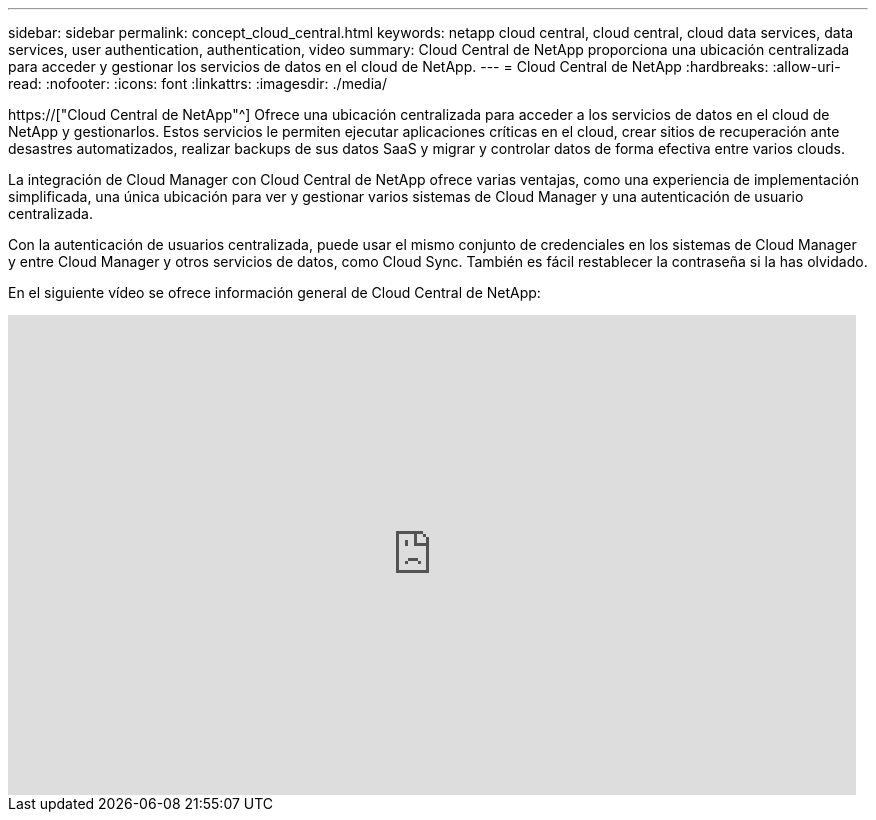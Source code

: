 ---
sidebar: sidebar 
permalink: concept_cloud_central.html 
keywords: netapp cloud central, cloud central, cloud data services, data services, user authentication, authentication, video 
summary: Cloud Central de NetApp proporciona una ubicación centralizada para acceder y gestionar los servicios de datos en el cloud de NetApp. 
---
= Cloud Central de NetApp
:hardbreaks:
:allow-uri-read: 
:nofooter: 
:icons: font
:linkattrs: 
:imagesdir: ./media/


[role="lead"]
https://["Cloud Central de NetApp"^] Ofrece una ubicación centralizada para acceder a los servicios de datos en el cloud de NetApp y gestionarlos. Estos servicios le permiten ejecutar aplicaciones críticas en el cloud, crear sitios de recuperación ante desastres automatizados, realizar backups de sus datos SaaS y migrar y controlar datos de forma efectiva entre varios clouds.

La integración de Cloud Manager con Cloud Central de NetApp ofrece varias ventajas, como una experiencia de implementación simplificada, una única ubicación para ver y gestionar varios sistemas de Cloud Manager y una autenticación de usuario centralizada.

Con la autenticación de usuarios centralizada, puede usar el mismo conjunto de credenciales en los sistemas de Cloud Manager y entre Cloud Manager y otros servicios de datos, como Cloud Sync. También es fácil restablecer la contraseña si la has olvidado.

En el siguiente vídeo se ofrece información general de Cloud Central de NetApp:

video::xKRsIfiy-54[youtube,width=848,height=480]